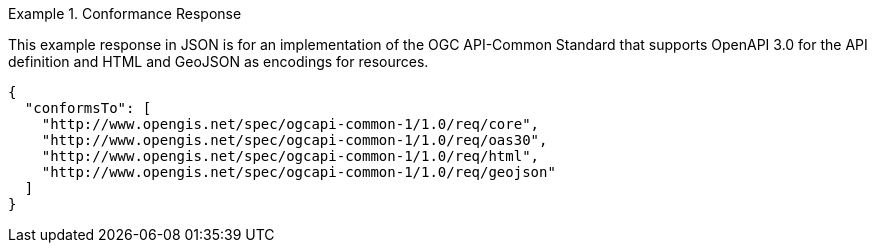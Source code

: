 .Conformance Response
=================
This example response in JSON is for an implementation of the OGC API-Common Standard that supports OpenAPI 3.0 for the API definition and HTML and GeoJSON as encodings for resources.

[source,JSON]
----
{
  "conformsTo": [
    "http://www.opengis.net/spec/ogcapi-common-1/1.0/req/core",
    "http://www.opengis.net/spec/ogcapi-common-1/1.0/req/oas30",
    "http://www.opengis.net/spec/ogcapi-common-1/1.0/req/html",
    "http://www.opengis.net/spec/ogcapi-common-1/1.0/req/geojson"
  ]
}
----
=================
